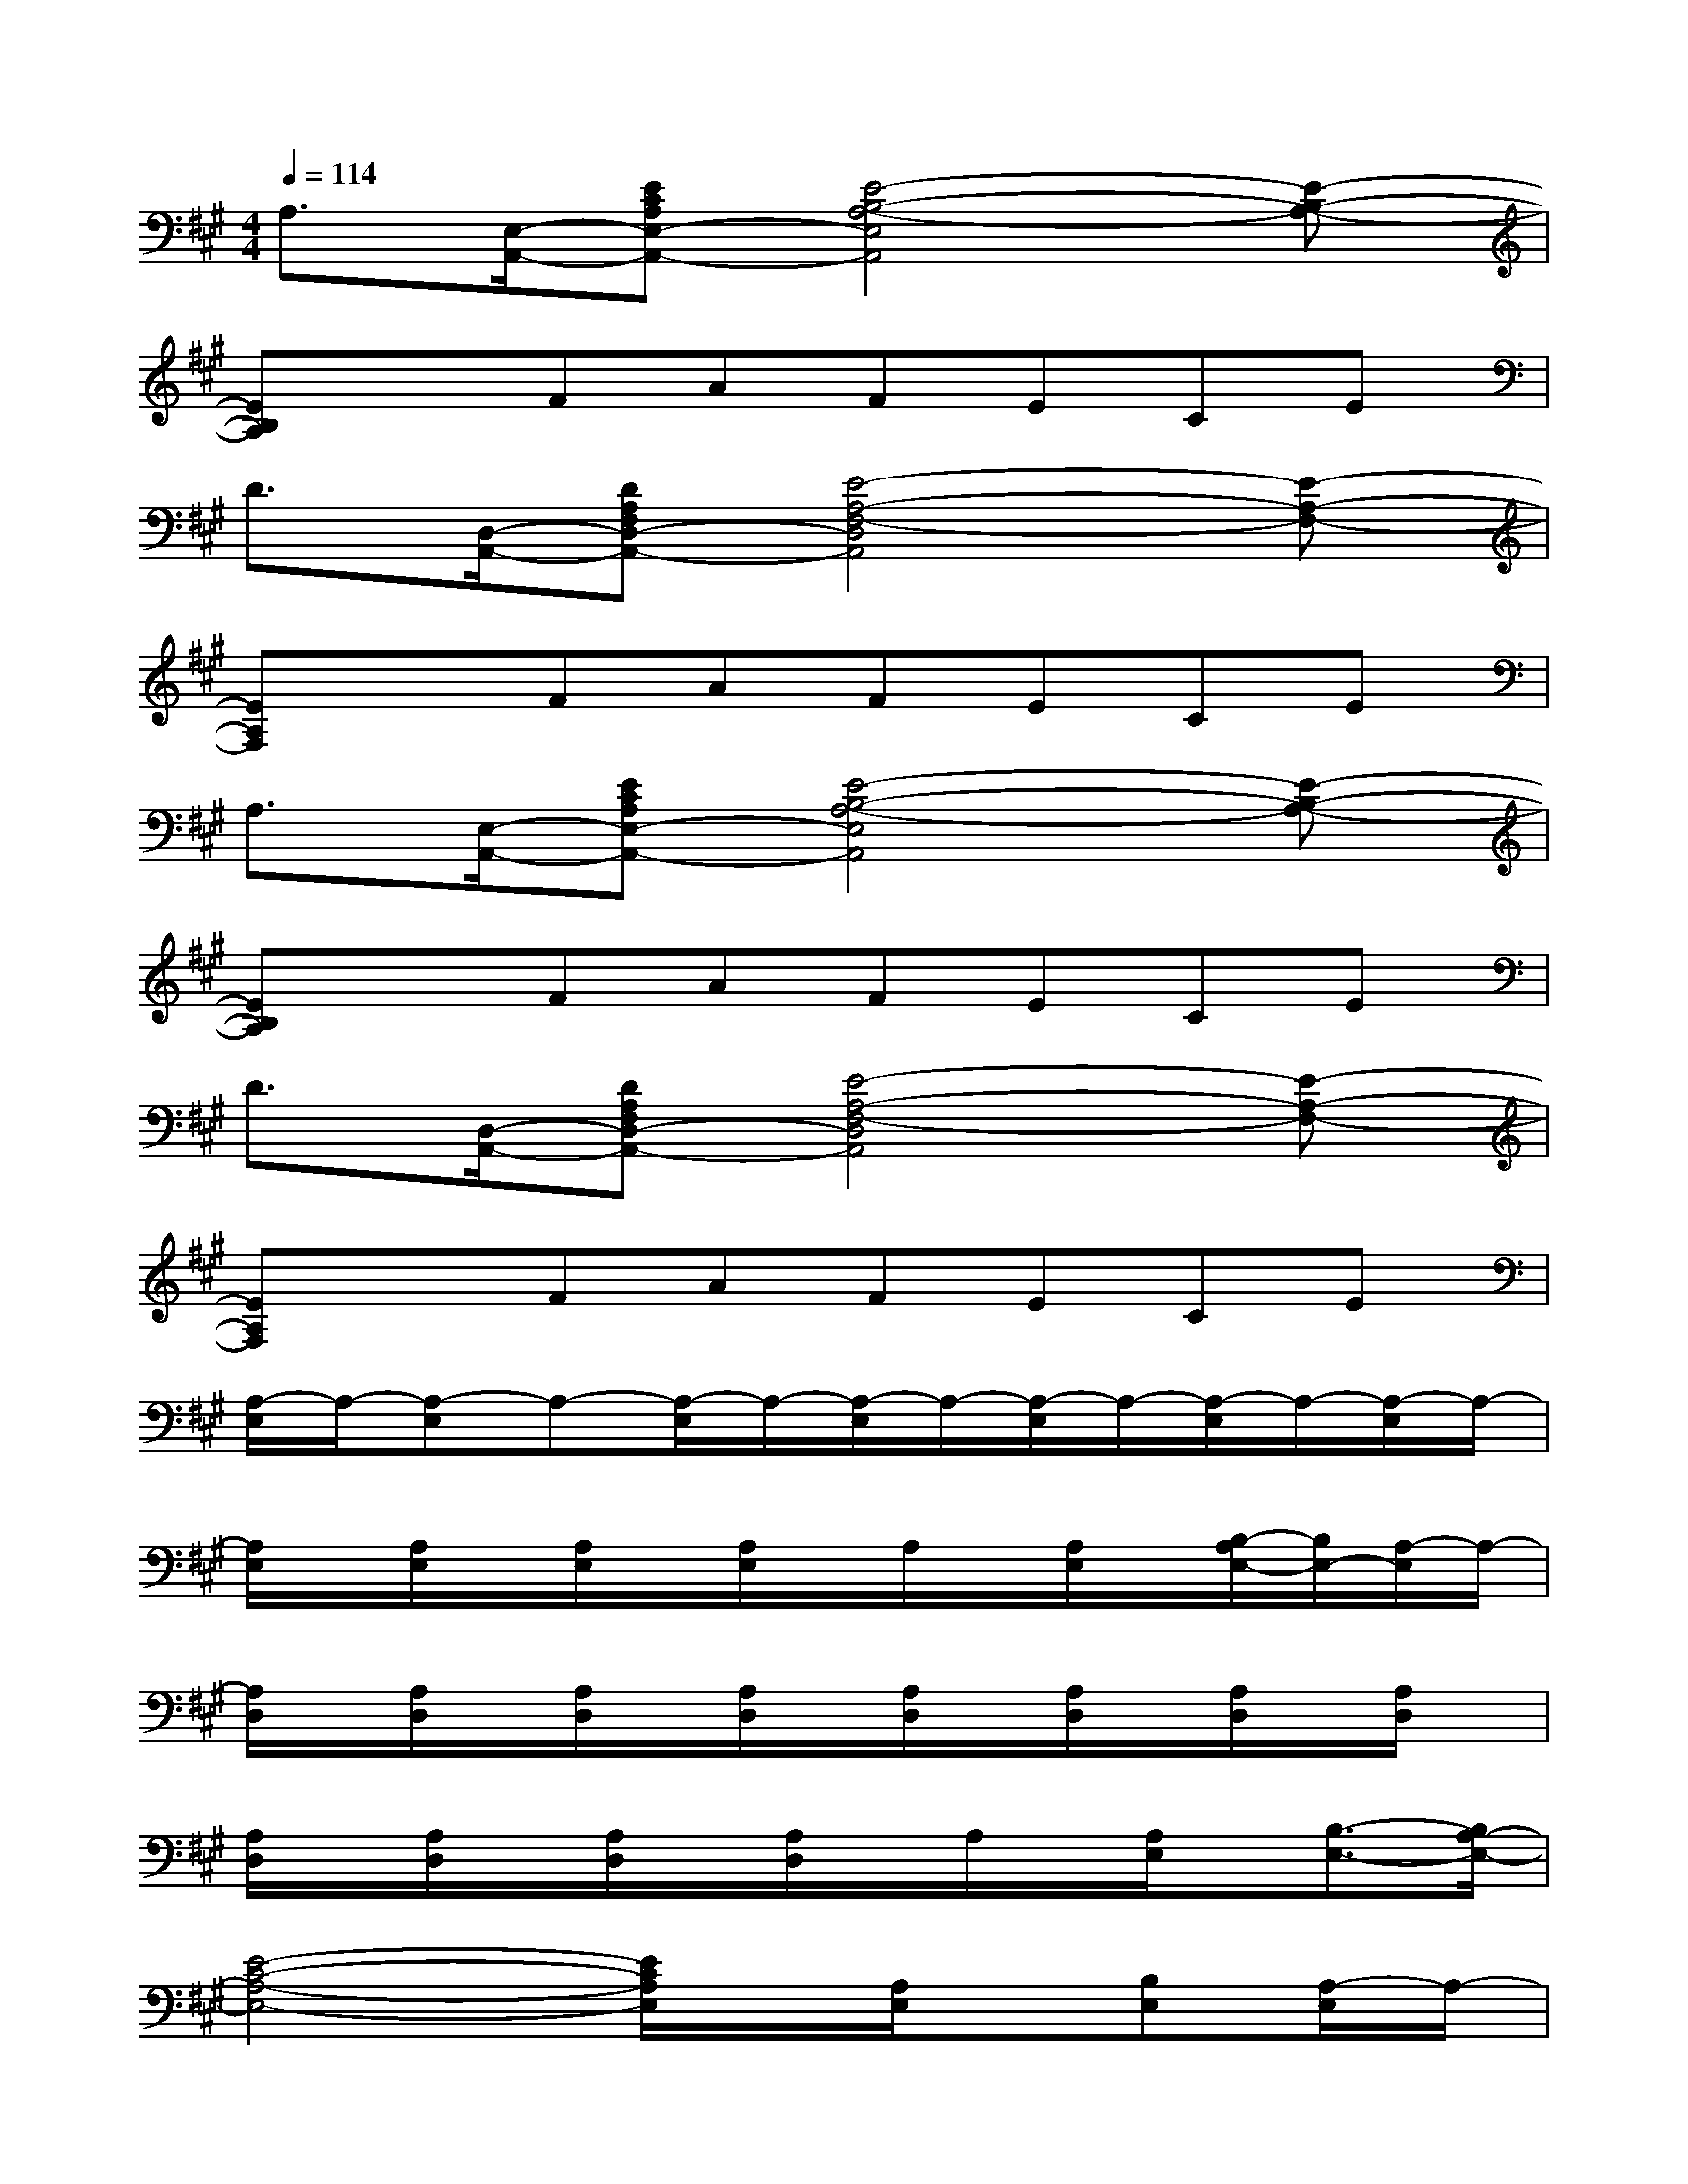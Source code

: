 X:1
T:
M:4/4
L:1/8
Q:1/4=114
K:A%3sharps
V:1
A,3/2[E,/2-A,,/2-][ECA,E,-A,,-][E4-B,4-A,4-E,4A,,4][E-B,-A,-]|
[EB,A,]xFAFECE|
D3/2[D,/2-A,,/2-][DA,F,D,-A,,-][E4-A,4-F,4-D,4A,,4][E-A,-F,-]|
[EA,F,]xFAFECE|
A,3/2[E,/2-A,,/2-][ECA,E,-A,,-][E4-B,4-A,4-E,4A,,4][E-B,-A,-]|
[EB,A,]xFAFECE|
D3/2[D,/2-A,,/2-][DA,F,D,-A,,-][E4-A,4-F,4-D,4A,,4][E-A,-F,-]|
[EA,F,]xFAFECE|
[A,/2-E,/2]A,/2-[A,-E,]A,-[A,/2-E,/2]A,/2-[A,/2-E,/2]A,/2-[A,/2-E,/2]A,/2-[A,/2-E,/2]A,/2-[A,/2-E,/2]A,/2-|
[A,/2E,/2]x/2[A,/2E,/2]x/2[A,/2E,/2]x/2[A,/2E,/2]x/2A,/2x/2[A,/2E,/2]x/2[B,/2-A,/2E,/2-][B,/2E,/2-][A,/2-E,/2]A,/2-|
[A,/2D,/2]x/2[A,/2D,/2]x/2[A,/2D,/2]x/2[A,/2D,/2]x/2[A,/2D,/2]x/2[A,/2D,/2]x/2[A,/2D,/2]x/2[A,/2D,/2]x/2|
[A,/2D,/2]x/2[A,/2D,/2]x/2[A,/2D,/2]x/2[A,/2D,/2]x/2A,/2x/2[A,/2E,/2]x/2[B,3/2-E,3/2-][B,/2A,/2-E,/2-]|
[E4-C4-A,4-E,4-][E/2C/2A,/2E,/2]x/2[A,/2E,/2]x/2[B,E,][A,/2-E,/2]A,/2-|
[A,/2E,/2]x/2[A,/2E,/2]x/2[A,/2E,/2]x/2[A,/2E,/2]x/2[B,E,-][A,/2E,/2]x/2[B,E,-][A,/2-E,/2]A,/2-|
[A,/2D,/2]x/2[A,/2-D,/2]A,/2[A,/2D,/2]x/2[A,/2D,/2]x/2[A,/2-D,/2]A,/2[A,/2D,/2]x/2[A,/2D,/2]x/2[A,/2D,/2]x/2|
[A,/2D,/2]x/2[A,/2D,/2]x/2[A,/2D,/2]x/2[A,/2D,/2]x/2A,/2x/2[B,/2-D,/2]B,/2[A,D,]A,/2[A,/2-D,/2-]